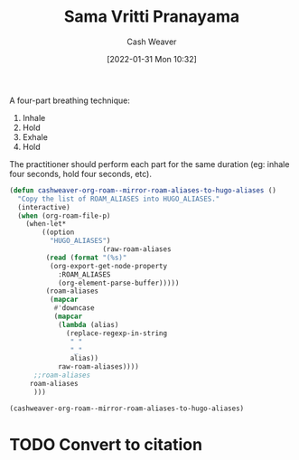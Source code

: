 :PROPERTIES:
:ID:       6057ca27-4e3e-41d0-9fbe-78f9084f822d
:DIR:      /usr/local/google/home/cashweaver/proj/roam/attachments/6057ca27-4e3e-41d0-9fbe-78f9084f822d
:ROAM_REFS: https://www.yogabasics.com/practice/sama-vritti-pranayama
:ROAM_ALIASES: "Square Breathing" "Box Breathing"
:END:
#+title: Sama Vritti Pranayama
#+hugo_custom_front_matter: roam_refs '("https://www.yogabasics.com/practice/sama-vritti-pranayama")
#+author: Cash Weaver
#+date: [2022-01-31 Mon 10:32]
#+startup: overview
#+hugo_auto_set_lastmod: t
#+fooHUGO_ALIASES: square_breathing box_breathing

A four-part breathing technique:

1. Inhale
2. Hold
3. Exhale
4. Hold

The practitioner should perform each part for the same duration (eg: inhale four seconds, hold four seconds, etc).

#+begin_src emacs-lisp
(defun cashweaver-org-roam--mirror-roam-aliases-to-hugo-aliases ()
  "Copy the list of ROAM_ALIASES into HUGO_ALIASES."
  (interactive)
  (when (org-roam-file-p)
    (when-let*
        ((option
          "HUGO_ALIASES")
                       (raw-roam-aliases
         (read (format "(%s)"
          (org-export-get-node-property
            :ROAM_ALIASES
            (org-element-parse-buffer)))))
         (roam-aliases
          (mapcar
           #'downcase
           (mapcar
            (lambda (alias)
              (replace-regexp-in-string
               " "
               "_"
               alias))
            raw-roam-aliases))))
      ;;roam-aliases
     roam-aliases
      )))

(cashweaver-org-roam--mirror-roam-aliases-to-hugo-aliases)
#+end_src

#+RESULTS:
| square_breathing | box_breathing |
* TODO Convert to citation
